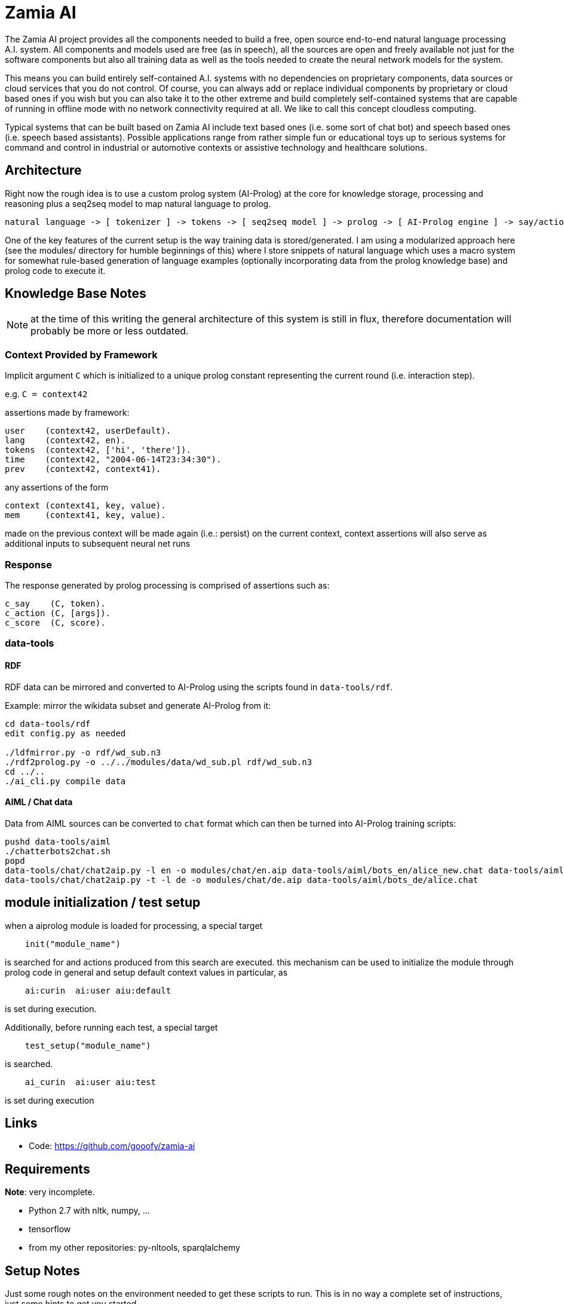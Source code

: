Zamia AI
========

The Zamia AI project provides all the components needed to build a free, open
source end-to-end natural language processing A.I. system. All components and
models used are free (as in speech), all the sources are open and freely
available not just for the software components but also all training data as
well as the tools needed to create the neural network models for the system.

This means you can build entirely self-contained A.I. systems with no dependencies
on proprietary components, data sources or cloud services that you do not control. 
Of course, you can always add or replace individual components by proprietary or cloud 
based ones if you wish but you can also take it to the other extreme and build 
completely self-contained systems that are capable of running in offline mode
with no network connectivity required at all. We like to call this concept
cloudless computing.

Typical systems that can be built based on Zamia AI include text based ones (i.e.
some sort of chat bot) and speech based ones (i.e. speech based assistants). 
Possible applications range from rather simple fun or educational toys up to
serious systems for command and control in industrial or automotive contexts
or assistive technology and healthcare solutions.

Architecture
------------

Right now the rough idea is to use a custom prolog system (AI-Prolog) at the core for knowledge storage, processing and
reasoning plus a seq2seq model to map natural language to prolog.

```
natural language -> [ tokenizer ] -> tokens -> [ seq2seq model ] -> prolog -> [ AI-Prolog engine ] -> say/action preds
```

One of the key features of the current setup is the way training data is stored/generated.
I am using a modularized approach here (see the modules/ directory for humble beginnings of this)
where I store snippets of natural language which uses a macro system for somewhat rule-based
generation of language examples (optionally incorporating data from the prolog knowledge base) 
and prolog code to execute it.

Knowledge Base Notes
--------------------

NOTE: at the time of this writing the general architecture of this system is still in flux, therefore documentation will
probably be more or less outdated.

// For documentation on ZamiaAI semantic processing, see <<doc/semantics#,semantics>>.

=== Context Provided by Framework

Implicit argument `C` which is initialized to a unique prolog constant representing the
current round (i.e. interaction step). 

e.g. `C = context42`

assertions made by framework:

```prolog
user    (context42, userDefault).
lang    (context42, en).
tokens  (context42, ['hi', 'there']).
time    (context42, "2004-06-14T23:34:30").
prev    (context42, context41).
```

any assertions of the form

```prolog
context (context41, key, value).
mem     (context41, key, value).
```

made on the previous context will be made again (i.e.: persist) on the current context,
context assertions will also serve as additional inputs to subsequent neural net runs


=== Response

The response generated by prolog processing is comprised of assertions such as:

```prolog
c_say    (C, token).
c_action (C, [args]).
c_score  (C, score).
```

=== data-tools

==== RDF

RDF data can be mirrored and converted to AI-Prolog using the scripts found in `data-tools/rdf`.

Example: mirror the wikidata subset and generate AI-Prolog from it:

```bash
cd data-tools/rdf
edit config.py as needed

./ldfmirror.py -o rdf/wd_sub.n3
./rdf2prolog.py -o ../../modules/data/wd_sub.pl rdf/wd_sub.n3
cd ../..
./ai_cli.py compile data
```

==== AIML / Chat data

Data from AIML sources can be converted to `chat` format which can then be turned into AI-Prolog training scripts:

```bash
pushd data-tools/aiml
./chatterbots2chat.sh
popd
data-tools/chat/chat2aip.py -l en -o modules/chat/en.aip data-tools/aiml/bots_en/alice_new.chat data-tools/aiml/bots_en/square_bear.chat data-tools/aiml/bots_en/dobby.chat data-tools/aiml/bots_en/emmie.chat data-tools/aiml/bots_en/proalias.chat data-tools/aiml/bots_en/rosie.chat data-tools/aiml/bots_en/runabot.chat tmp/chat_corpus/movie_subtitles_en.txt 
data-tools/chat/chat2aip.py -t -l de -o modules/chat/de.aip data-tools/aiml/bots_de/alice.chat
```

module initialization / test setup
----------------------------------

when a aiprolog module is loaded for processing, a special target

```prolog
    init("module_name")
```

is searched for and actions produced from this search are executed. this mechanism can
be used to initialize the module through prolog code in general and setup default 
context values in particular, as 

```
    ai:curin  ai:user aiu:default
```

is set during execution.

Additionally, before running each test, a special target
```prolog
    test_setup("module_name")
```
is searched. 
```
    ai_curin  ai:user aiu:test
```
is set during execution

Links
-----

* Code: https://github.com/gooofy/zamia-ai

Requirements
------------

*Note*: very incomplete.

* Python 2.7 with nltk, numpy, ...
* tensorflow
* from my other repositories: py-nltools, sparqlalchemy

Setup Notes
-----------

Just some rough notes on the environment needed to get these scripts to run. This is in no way a complete set of
instructions, just some hints to get you started.

`~/.airc`:

```ini
[db]
url                 = postgresql://semantics:password@dagobert:5432/zamia_ai

[semantics]
modules             = data, config, base, dt, humans, weather, media, movies, literature, tech, smalltalk, politics, personality, chat
server_host         = dagobert
server_port         = 8302

[weather]
api_key             = xxxxxxxxxxxxxxxxxxxxxxxxxxxxxxxx
city_id             = 2825297
city_pred           = stuttgart

[context]
place               = 'http://www.wikidata.org/entity/Q1022'
cannel              = 'http://www.wikidata.org/entity/Q795291'
time                = today
```

Language Model
--------------

dump sentences from training data for LM generation:

```bash
./ai_cli.py utterances 
```

or to dump out a set of 20 random utterances which contain words not covered by the dictionary:

```bash
./ai_cli.py utterances -d ../speech/data/src/speech/de/dict.ipa -n 20
```

License
-------

My own scripts as well as the data I create is LGPLv3 licensed unless otherwise noted in the script's copyright headers.

Some scripts and files are based on works of others, in those cases it is my
intention to keep the original license intact. Please make sure to check the
copyright headers inside for more information.

Author
------

Guenter Bartsch <guenter@zamia.org>

